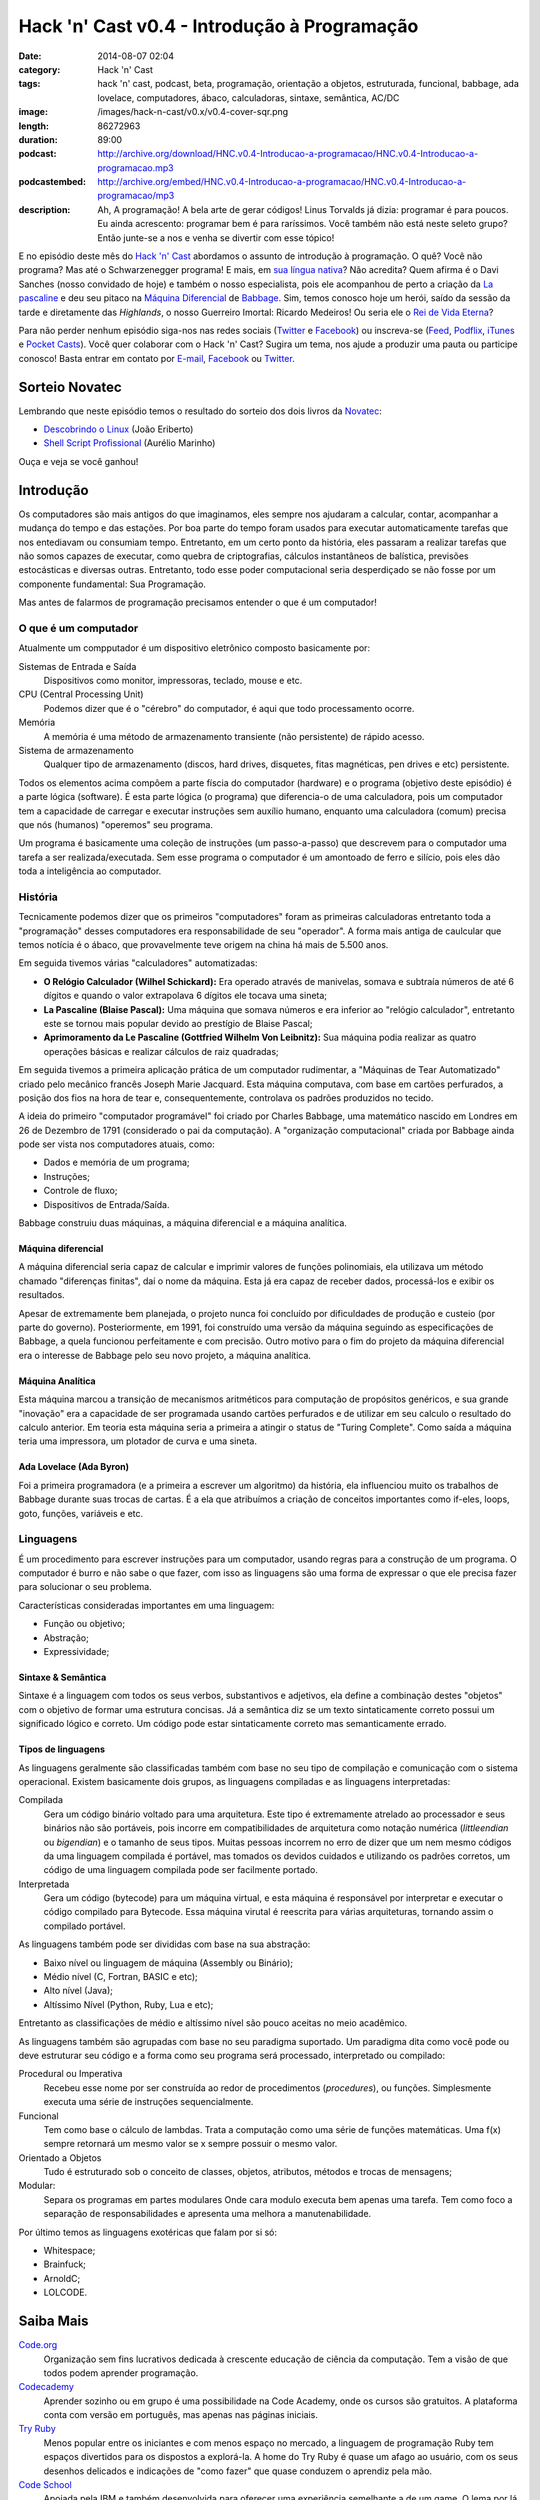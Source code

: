 Hack 'n' Cast v0.4 - Introdução à Programação
#############################################
:date: 2014-08-07 02:04
:category: Hack 'n' Cast
:tags: hack 'n' cast, podcast, beta, programação, orientação a objetos, estruturada, funcional, babbage, ada lovelace, computadores, ábaco, calculadoras, sintaxe, semântica, AC/DC
:image: /images/hack-n-cast/v0.x/v0.4-cover-sqr.png
:length: 86272963
:duration: 89:00
:podcast: http://archive.org/download/HNC.v0.4-Introducao-a-programacao/HNC.v0.4-Introducao-a-programacao.mp3
:podcastembed: http://archive.org/embed/HNC.v0.4-Introducao-a-programacao/HNC.v0.4-Introducao-a-programacao/mp3
:description: Ah, A programação! A bela arte de gerar códigos! Linus Torvalds já dizia: programar é para poucos. Eu ainda acrescento: programar bem é para raríssimos. Você também não está neste seleto grupo? Então junte-se a nos e venha se divertir com esse tópico!

E no episódio deste mês do `Hack 'n' Cast`_ abordamos o assunto de introdução à programação. O quê? Você não programa? Mas até o Schwarzenegger programa! E mais, em `sua língua nativa`_? Não acredita? Quem afirma é o Davi Sanches (nosso convidado de hoje) e também o nosso especialista, pois ele acompanhou de perto a criação da `La pascaline`_ e deu seu pitaco na `Máquina Diferencial`_ de `Babbage`_. Sim, temos conosco hoje um herói, saído da sessão da tarde e diretamente das *Highlands*, o nosso Guerreiro Imortal: Ricardo Medeiros! Ou seria ele o `Rei de Vida Eterna`_?

.. image:: {filename}/images/hack-n-cast/v0.x/v0.4-cover.png
        :target: {filename}/images/hack-n-cast/v0.x/v0.4-cover.png
        :alt: Hack 'n' Cast v0.4 - Introdução à Programação
        :align: center

Para não perder nenhum episódio siga-nos nas redes sociais (`Twitter`_ e `Facebook`_) ou inscreva-se (`Feed`_, `Podflix`_, `iTunes`_ e `Pocket Casts`_). Você quer colaborar com o Hack 'n' Cast? Sugira um tema, nos ajude a produzir uma pauta ou participe conosco! Basta entrar em contato por `E-mail`_, `Facebook`_ ou `Twitter`_.

.. more

.. podcast:: HNC.v0.4-Introducao-a-programacao
        :rss: http://feeds.feedburner.com/hack-n-cast
        :itunes: https://itunes.apple.com/br/podcast/hack-n-cast/id884916846

Sorteio Novatec
===============

Lembrando que neste episódio temos o resultado do sorteio dos dois livros da `Novatec`_:

- `Descobrindo o Linux`_ (João Eriberto)
- `Shell Script Profissional`_ (Aurélio Marinho)

Ouça e veja se você ganhou!

.. _Novatec: http://novatec.com.br/

Introdução
==========

Os computadores são mais antigos do que imaginamos, eles sempre nos ajudaram a calcular, contar, acompanhar a mudança do tempo e das estações. Por boa parte do tempo foram usados para executar automaticamente tarefas que nos entediavam ou consumiam tempo. Entretanto, em um certo ponto da história, eles passaram a realizar tarefas que não somos capazes de executar, como quebra de criptografias, cálculos instantâneos de balística, previsões estocásticas e diversas outras. Entretanto, todo esse poder computacional seria desperdiçado se não fosse por um componente fundamental: Sua Programação.

.. image:: {filename}/images/hack-n-cast/v0.x/keep-calm-and-program-on.png
        :target: {filename}/images/hack-n-cast/v0.x/keep-calm-and-program-on.png
        :alt: Keep Calm And Program On
        :align: center

Mas antes de falarmos de programação precisamos entender o que é um computador!

O que é um computador
---------------------

Atualmente um compputador é um dispositivo eletrônico composto basicamente por:

Sistemas de Entrada e Saída
        Dispositivos como monitor, impressoras, teclado, mouse e etc.
CPU (Central Processing Unit)
        Podemos dizer que é o "cérebro" do computador, é aqui que todo processamento ocorre.
Memória
        A memória é uma método de armazenamento transiente (não persistente) de rápido acesso.
Sistema de armazenamento
        Qualquer tipo de armazenamento (discos, hard drives, disquetes, fitas magnéticas, pen drives e etc) persistente.

Todos os elementos acima compõem a parte físcia do computador (hardware) e o programa (objetivo deste episódio) é a parte lógica (software). É esta parte lógica (o programa) que diferencia-o de uma calculadora, pois um computador tem a capacidade de carregar e executar instruções sem auxílio humano, enquanto uma calculadora (comum) precisa que nós (humanos) "operemos" seu programa.

Um programa é basicamente uma coleção de instruções (um passo-a-passo) que descrevem para o computador uma tarefa a ser realizada/executada. Sem esse programa o computador é um amontoado de ferro e silício, pois eles dão toda a inteligência ao computador.

História
--------

Tecnicamente podemos dizer que os primeiros "computadores" foram as primeiras calculadoras entretanto toda a "programação" desses computadores era responsabilidade de seu "operador". A forma mais antiga de caulcular que temos notícia é o ábaco, que provavelmente teve origem na china há mais de 5.500 anos.

Em seguida tivemos várias "calculadores" automatizadas:

- **O Relógio Calculador (Wilhel Schickard):** Era operado através de manivelas, somava e subtraía números de até 6 dígitos e quando o valor extrapolava 6 dígitos ele tocava uma sineta;
- **La Pascaline (Blaise Pascal):** Uma máquina que somava números e era inferior ao "relógio calculador", entretanto este se tornou mais popular devido ao prestígio de Blaise Pascal;
- **Aprimoramento da Le Pascaline (Gottfried Wilhelm Von Leibnitz):** Sua máquina podia realizar as quatro operações básicas e realizar cálculos de raiz quadradas;

Em seguida tivemos a primeira aplicação prática de um computador rudimentar, a "Máquinas de Tear Automatizado" criado pelo mecânico francês Joseph Marie Jacquard. Esta máquina computava, com base em cartões perfurados, a posição dos fios na hora de tear e, consequentemente, controlava os padrões produzidos no tecido.

A ideia do primeiro "computador programável" foi criado por Charles Babbage, uma matemático nascido em Londres em 26 de Dezembro de 1791 (considerado o pai da computação). A "organização computacional" criada por Babbage ainda pode ser vista nos computadores atuais, como:

- Dados e memória de um programa;
- Instruções;
- Controle de fluxo;
- Dispositivos de Entrada/Saída.

Babbage construiu duas máquinas, a máquina diferencial e a máquina analítica.

Máquina diferencial
~~~~~~~~~~~~~~~~~~~

A máquina diferencial seria capaz de calcular e imprimir valores de funções polinomiais, ela utilizava um método chamado "diferenças finitas", daí o nome da máquina. Esta já era capaz de receber dados, processá-los e exibir os resultados.

Apesar de extremamente bem planejada, o projeto nunca foi concluído por dificuldades de produção e custeio (por parte do governo). Posteriormente, em 1991, foi construído uma versão da máquina seguindo as especificações de Babbage, a quela funcionou perfeitamente e com precisão. Outro motivo para o fim do projeto da máquina diferencial era o interesse de Babbage pelo seu novo projeto, a máquina analítica.

Máquina Analítica
~~~~~~~~~~~~~~~~~

Esta máquina marcou a transição de mecanismos aritméticos para computação de propósitos genéricos, e sua grande "inovação" era a capacidade de ser programada usando cartões perfurados e de utilizar em seu calculo o resultado do calculo anterior. Em teoria esta máquina seria a primeira a atingir o status de "Turing Complete". Como saída a máquina teria uma impressora, um plotador de curva e uma sineta.

Ada Lovelace (Ada Byron)
~~~~~~~~~~~~~~~~~~~~~~~~

Foi a primeira programadora (e a primeira a escrever um algoritmo) da história, ela influenciou muito os trabalhos de Babbage durante suas trocas de cartas. É a ela que atribuímos a criação de conceitos importantes como if-eles, loops, goto, funções, variáveis e etc.

Linguagens
----------

É um procedimento para escrever instruções para um computador, usando regras para a construção de um programa. O computador é burro e não sabe o que fazer, com isso as linguagens são uma forma de expressar o que ele precisa fazer para solucionar o seu problema.

Características consideradas importantes em uma linguagem:

- Função ou objetivo;
- Abstração;
- Expressividade;

Sintaxe & Semântica
~~~~~~~~~~~~~~~~~~~

Sintaxe é a linguagem com todos os seus verbos, substantivos e adjetivos, ela define a combinação destes "objetos" com o objetivo de formar uma estrutura concisas. Já a semântica diz se um texto sintaticamente correto possui um significado lógico e correto. Um código pode estar sintaticamente correto mas semanticamente errado.

Tipos de linguagens
~~~~~~~~~~~~~~~~~~~

As linguagens geralmente são classificadas também com base no seu tipo de compilação e comunicação com o sistema operacional. Existem basicamente dois grupos, as linguagens compiladas e as linguagens interpretadas:

Compilada
        Gera um código binário voltado para uma arquitetura. Este tipo é extremamente atrelado ao processador e seus binários não são portáveis, pois incorre em compatibilidades de arquitetura como notação numérica (*littleendian* ou *bigendian*) e o tamanho de seus tipos. Muitas pessoas incorrem no erro de dizer que um nem mesmo códigos da uma linguagem compilada é portável, mas tomados os devidos cuidados e utilizando os padrões corretos, um código de uma linguagem compilada pode ser facilmente portado.
Interpretada
        Gera um código (bytecode) para um máquina virtual, e esta máquina é responsável por interpretar e executar o código compilado para Bytecode. Essa máquina virutal é reescrita para várias arquiteturas, tornando assim o compilado portável.

As linguagens também pode ser divididas com base na sua abstração:

- Baixo nível ou linguagem de máquina (Assembly ou Binário);
- Médio nível (C, Fortran, BASIC e etc);
- Alto nível (Java);
- Altíssimo Nível (Python, Ruby, Lua e etc);

Entretanto as classificações de médio e altíssimo nível são pouco aceitas no meio acadêmico.

As linguagens também são agrupadas com base no seu paradigma suportado. Um paradigma dita como você pode ou deve estruturar seu código e a forma como seu programa será processado, interpretado ou compilado:

Procedural ou Imperativa
        Recebeu esse nome por ser construída ao redor de procedimentos (*procedures*), ou funções. Simplesmente executa uma série de instruções sequencialmente.
Funcional
        Tem como base o cálculo de lambdas. Trata a computação como uma série de funções matemáticas. Uma f(x) sempre retornará um mesmo valor se x sempre possuir o mesmo valor.
Orientado a Objetos
        Tudo é estruturado sob o conceito de classes, objetos, atributos, métodos e trocas de mensagens;
Modular:
        Separa os programas em partes modulares Onde cara modulo executa bem apenas uma tarefa. Tem como foco a separação de responsabilidades e apresenta uma melhora a manutenabilidade.


Por último temos as linguagens exotéricas que falam por si só:

- Whitespace;
- Brainfuck;
- ArnoldC;
- LOLCODE.


Saiba Mais
==========

`Code.org`_
        Organização sem fins lucrativos dedicada à crescente educação de ciência da computação. Tem a visão de que todos podem aprender programação.
`Codecademy`_
        Aprender sozinho ou em grupo é uma possibilidade na Code Academy, onde os cursos são gratuitos. A plataforma conta com versão em português, mas apenas nas páginas iniciais.
`Try Ruby`_
        Menos popular entre os iniciantes e com menos espaço no mercado, a linguagem de programação Ruby tem espaços divertidos para os dispostos a explorá-la. A home do Try Ruby é quase um afago ao usuário, com os seus desenhos delicados e indicações de "como fazer" que quase conduzem o aprendiz pela mão.
`Code School`_
        Apoiada pela IBM e também desenvolvida para oferecer uma experiência semelhante a de um game. O lema por lá é "Aprenda Fazendo". Tutoriais estão presentes, mas exercícios e recompensas etapa a etapa são o forte da proposta.

Links
=====

- `Adolescentes Canadenses Hackeiam ATM com Informações da Internet`_;
- `Criaram uma linguagem de programação inspirada em Arnold Schwarzenegger`_;
- `Scicast sobre Orientação a Objeto`_;
- `Hello World em diversas linguagens`_.
- `Curto Circuito Podcast - Aprendizagem e Programação`_

Trilha Sonora
=============

A trilha sonora de hoje é uma homenagem à banda AC/DC, e foi escolhida pelo Davi Sanches:

Album "High Voltage" (1975)
        - It's A Long Way To The Top (If You Wanna Rock 'N' Roll)
        - Rock 'N' Roll Singer
        - The Jack
        - Live Wire
        - T.N.T.
        - Can I Sit Next To You Girl
        - Little Lover
        - She's Got Balls
        - High Voltage
Album "Dirty Deeds Done Dirt Cheap" (1976)
        - Dirty Deeds Done Dirt Cheap
        - Love At First Feel
        - Big Balls
        - Rocker
        - Problem Child
        - There's Gonna Be Some Rockin'


.. _Hack 'n' Cast: /pt/category/hack-n-cast
.. _sua língua nativa: https://github.com/lhartikk/ArnoldC
.. _La pascaline: http://pt.wikipedia.org/wiki/La_pascaline
.. _Máquina Diferencial: http://pt.wikipedia.org/wiki/M%C3%A1quina_diferencial
.. _Babbage: http://pt.wikipedia.org/wiki/Charles_Babbage
.. _Rei de Vida Eterna: http://pt.wikipedia.org/wiki/Mumm-Ra#Mumm-Ra

.. _Descobrindo o Linux: http://www.submarino.com.br/produto/111414273/descobrindo-o-linux-entenda-o-sistema-operacional-gnu-linux?epar=lomadee&opn=AFLNOVOSUB&utm_campaign=lomadee&utm_medium=lomadee&utm_source=lomadee
.. _Shell Script Profissional: http://www.submarino.com.br/produto/6774464/livro-linux-guia-do-administrador-do-sistema?epar=lomadee&opn=AFLNOVOSUB&utm_campaign=lomadee&utm_medium=lomadee&utm_source=lomadee

.. Social
.. _E-mail: mailto: hackncast@gmail.com
.. _Twitter: http://twitter.com/hackncast
.. _Facebook: http://facebook.com/hackncast
.. _Feed: http://feeds.feedburner.com/hack-n-cast
.. _Podflix: http://podflix.com.br/hackncast/
.. _iTunes: https://itunes.apple.com/br/podcast/hack-n-cast/id884916846?l=en
.. _Pocket Casts: http://pcasts.in/hackncast

.. saiba mais
.. _Code.org: http://code.org/
.. _Codecademy: http://www.codecademy.com/pt
.. _Try Ruby: http://tryruby.org/levels/1/challenges/2
.. _Code School: https://www.codeschool.com/

.. Links
.. _Adolescentes Canadenses Hackeiam ATM com Informações da Internet: http://meiobit.com/289571/adolescentes-canadenses-hackeiam-caixa-eletronico-com-instrucoes-encontradas-na-internet/
.. _Criaram uma linguagem de programação inspirada em Arnold Schwarzenegger: http://gizmodo.uol.com.br/programacao-schwarzenegger/
.. _Scicast sobre Orientação a Objeto: http://www.scicast.com.br/scicast-032-programacao-orientada-a-objetos/
.. _Hello World em diversas linguagens: https://github.com/leachim6/hello-world
.. _Curto Circuito Podcast: http://www.curtocircuito.cc/aprendizagem-e-programacao/

